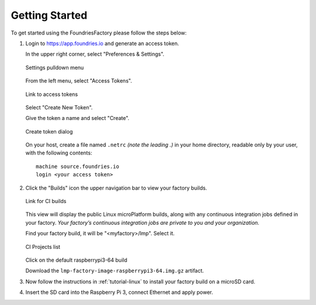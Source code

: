 .. _ref-getting-started:

Getting Started
===============

To get started using the FoundriesFactory please follow the steps below:

#. Login to https://app.foundries.io and generate an access token.

   In the upper right corner, select "Preferences & Settings".

   .. figure:: /_static/settings-pulldown.png
      :alt: Settings pulldown menu
      :align: center
      :width: 3in

      Settings pulldown menu

   From the left menu, select "Access Tokens".

   .. figure:: /_static/access-tokens-link.png
      :alt: Access tokens link
      :align: center
      :width: 3in

      Link to access tokens

   Select "Create New Token".

   Give the token a name and select "Create".

   .. figure:: /_static/create-token-dialog.png
      :alt: Create token dialog
      :align: center
      :width: 3in

      Create token dialog

   On your host, create a file named ``.netrc`` *(note the leading .)* in
   your home directory, readable only by your user, with the following contents::

     machine source.foundries.io
     login <your access token>

#. Click the "Builds" icon the upper navigation bar to view your factory builds.

   .. figure:: /_static/builds-link.png
      :alt: Builds icon
      :align: center
      :width: 3in

      Link for CI builds

   This view will display the public Linux microPlatform builds, along with
   any continuous integration jobs defined in your factory.
   *Your factory’s continuous integration jobs are private to you and your
   organization.*

   Find your factory build, it will be "<myfactory>/lmp". Select it.

   .. figure:: /_static/ci-links.png
      :alt: ci.foundries.io
      :align: center
      :width: 2in

      CI Projects list

   Click on the default raspberrypi3-64 build

   Download the ``lmp-factory-image-raspberrypi3-64.img.gz`` artifact.

#. Now follow the instructions in :ref:`tutorial-linux` to install your
   factory build on a microSD card.

#. Insert the SD card into the Raspberry Pi 3, connect Ethernet and apply power.
